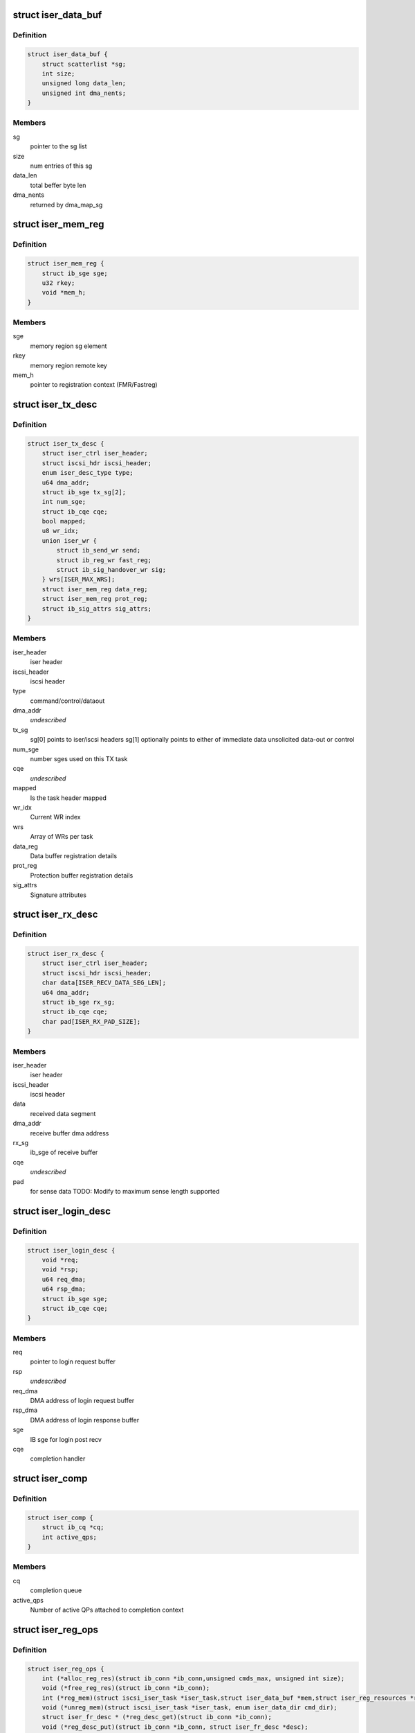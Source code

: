 .. -*- coding: utf-8; mode: rst -*-
.. src-file: drivers/infiniband/ulp/iser/iscsi_iser.h

.. _`iser_data_buf`:

struct iser_data_buf
====================

.. c:type:: struct iser_data_buf

    iSER data buffer

.. _`iser_data_buf.definition`:

Definition
----------

.. code-block:: c

    struct iser_data_buf {
        struct scatterlist *sg;
        int size;
        unsigned long data_len;
        unsigned int dma_nents;
    }

.. _`iser_data_buf.members`:

Members
-------

sg
    pointer to the sg list

size
    num entries of this sg

data_len
    total beffer byte len

dma_nents
    returned by dma_map_sg

.. _`iser_mem_reg`:

struct iser_mem_reg
===================

.. c:type:: struct iser_mem_reg

    iSER memory registration info

.. _`iser_mem_reg.definition`:

Definition
----------

.. code-block:: c

    struct iser_mem_reg {
        struct ib_sge sge;
        u32 rkey;
        void *mem_h;
    }

.. _`iser_mem_reg.members`:

Members
-------

sge
    memory region sg element

rkey
    memory region remote key

mem_h
    pointer to registration context (FMR/Fastreg)

.. _`iser_tx_desc`:

struct iser_tx_desc
===================

.. c:type:: struct iser_tx_desc

    iSER TX descriptor

.. _`iser_tx_desc.definition`:

Definition
----------

.. code-block:: c

    struct iser_tx_desc {
        struct iser_ctrl iser_header;
        struct iscsi_hdr iscsi_header;
        enum iser_desc_type type;
        u64 dma_addr;
        struct ib_sge tx_sg[2];
        int num_sge;
        struct ib_cqe cqe;
        bool mapped;
        u8 wr_idx;
        union iser_wr {
            struct ib_send_wr send;
            struct ib_reg_wr fast_reg;
            struct ib_sig_handover_wr sig;
        } wrs[ISER_MAX_WRS];
        struct iser_mem_reg data_reg;
        struct iser_mem_reg prot_reg;
        struct ib_sig_attrs sig_attrs;
    }

.. _`iser_tx_desc.members`:

Members
-------

iser_header
    iser header

iscsi_header
    iscsi header

type
    command/control/dataout

dma_addr
    *undescribed*

tx_sg
    sg[0] points to iser/iscsi headers
    sg[1] optionally points to either of immediate data
    unsolicited data-out or control

num_sge
    number sges used on this TX task

cqe
    *undescribed*

mapped
    Is the task header mapped

wr_idx
    Current WR index

wrs
    Array of WRs per task

data_reg
    Data buffer registration details

prot_reg
    Protection buffer registration details

sig_attrs
    Signature attributes

.. _`iser_rx_desc`:

struct iser_rx_desc
===================

.. c:type:: struct iser_rx_desc

    iSER RX descriptor

.. _`iser_rx_desc.definition`:

Definition
----------

.. code-block:: c

    struct iser_rx_desc {
        struct iser_ctrl iser_header;
        struct iscsi_hdr iscsi_header;
        char data[ISER_RECV_DATA_SEG_LEN];
        u64 dma_addr;
        struct ib_sge rx_sg;
        struct ib_cqe cqe;
        char pad[ISER_RX_PAD_SIZE];
    }

.. _`iser_rx_desc.members`:

Members
-------

iser_header
    iser header

iscsi_header
    iscsi header

data
    received data segment

dma_addr
    receive buffer dma address

rx_sg
    ib_sge of receive buffer

cqe
    *undescribed*

pad
    for sense data TODO: Modify to maximum sense length supported

.. _`iser_login_desc`:

struct iser_login_desc
======================

.. c:type:: struct iser_login_desc

    iSER login descriptor

.. _`iser_login_desc.definition`:

Definition
----------

.. code-block:: c

    struct iser_login_desc {
        void *req;
        void *rsp;
        u64 req_dma;
        u64 rsp_dma;
        struct ib_sge sge;
        struct ib_cqe cqe;
    }

.. _`iser_login_desc.members`:

Members
-------

req
    pointer to login request buffer

rsp
    *undescribed*

req_dma
    DMA address of login request buffer

rsp_dma
    DMA address of login response buffer

sge
    IB sge for login post recv

cqe
    completion handler

.. _`iser_comp`:

struct iser_comp
================

.. c:type:: struct iser_comp

    iSER completion context

.. _`iser_comp.definition`:

Definition
----------

.. code-block:: c

    struct iser_comp {
        struct ib_cq *cq;
        int active_qps;
    }

.. _`iser_comp.members`:

Members
-------

cq
    completion queue

active_qps
    Number of active QPs attached
    to completion context

.. _`iser_reg_ops`:

struct iser_reg_ops
===================

.. c:type:: struct iser_reg_ops

    Memory registration operations per-device registration schemes

.. _`iser_reg_ops.definition`:

Definition
----------

.. code-block:: c

    struct iser_reg_ops {
        int (*alloc_reg_res)(struct ib_conn *ib_conn,unsigned cmds_max, unsigned int size);
        void (*free_reg_res)(struct ib_conn *ib_conn);
        int (*reg_mem)(struct iscsi_iser_task *iser_task,struct iser_data_buf *mem,struct iser_reg_resources *rsc, struct iser_mem_reg *reg);
        void (*unreg_mem)(struct iscsi_iser_task *iser_task, enum iser_data_dir cmd_dir);
        struct iser_fr_desc * (*reg_desc_get)(struct ib_conn *ib_conn);
        void (*reg_desc_put)(struct ib_conn *ib_conn, struct iser_fr_desc *desc);
    }

.. _`iser_reg_ops.members`:

Members
-------

alloc_reg_res
    Allocate registration resources

free_reg_res
    Free registration resources

reg_mem
    *undescribed*

unreg_mem
    Un-register memory buffers

reg_desc_get
    Get a registration descriptor for pool

reg_desc_put
    Get a registration descriptor to pool

.. _`iser_device`:

struct iser_device
==================

.. c:type:: struct iser_device

    iSER device handle

.. _`iser_device.definition`:

Definition
----------

.. code-block:: c

    struct iser_device {
        struct ib_device *ib_device;
        struct ib_pd *pd;
        struct ib_event_handler event_handler;
        struct list_head ig_list;
        int refcount;
        int comps_used;
        struct iser_comp *comps;
        const struct iser_reg_ops *reg_ops;
        bool remote_inv_sup;
    }

.. _`iser_device.members`:

Members
-------

ib_device
    RDMA device

pd
    Protection Domain for this device

event_handler
    IB events handle routine

ig_list
    entry in devices list

refcount
    Reference counter, dominated by open iser connections

comps_used
    Number of completion contexts used, Min between online
    cpus and device max completion vectors

comps
    Dinamically allocated array of completion handlers

reg_ops
    Registration ops

remote_inv_sup
    Remote invalidate is supported on this device

.. _`iser_reg_resources`:

struct iser_reg_resources
=========================

.. c:type:: struct iser_reg_resources

    Fast registration recources

.. _`iser_reg_resources.definition`:

Definition
----------

.. code-block:: c

    struct iser_reg_resources {
        union {
            struct ib_mr *mr;
            struct ib_fmr_pool *fmr_pool;
        } ;
        struct iser_page_vec *page_vec;
        u8 mr_valid:1;
    }

.. _`iser_reg_resources.members`:

Members
-------

{unnamed_union}
    anonymous

mr
    memory region

fmr_pool
    pool of fmrs

page_vec
    fast reg page list used by fmr pool

mr_valid
    is mr valid indicator

.. _`iser_pi_context`:

struct iser_pi_context
======================

.. c:type:: struct iser_pi_context

    Protection information context

.. _`iser_pi_context.definition`:

Definition
----------

.. code-block:: c

    struct iser_pi_context {
        struct iser_reg_resources rsc;
        struct ib_mr *sig_mr;
        u8 sig_mr_valid:1;
        u8 sig_protected:1;
    }

.. _`iser_pi_context.members`:

Members
-------

rsc
    protection buffer registration resources

sig_mr
    signature enable memory region

sig_mr_valid
    is sig_mr valid indicator

sig_protected
    is region protected indicator

.. _`iser_fr_desc`:

struct iser_fr_desc
===================

.. c:type:: struct iser_fr_desc

    Fast registration descriptor

.. _`iser_fr_desc.definition`:

Definition
----------

.. code-block:: c

    struct iser_fr_desc {
        struct list_head list;
        struct iser_reg_resources rsc;
        struct iser_pi_context *pi_ctx;
        struct list_head all_list;
    }

.. _`iser_fr_desc.members`:

Members
-------

list
    entry in connection fastreg pool

rsc
    data buffer registration resources

pi_ctx
    protection information context

all_list
    *undescribed*

.. _`iser_fr_pool`:

struct iser_fr_pool
===================

.. c:type:: struct iser_fr_pool

    connection fast registration pool

.. _`iser_fr_pool.definition`:

Definition
----------

.. code-block:: c

    struct iser_fr_pool {
        struct list_head list;
        spinlock_t lock;
        int size;
        struct list_head all_list;
    }

.. _`iser_fr_pool.members`:

Members
-------

list
    list of fastreg descriptors

lock
    protects fmr/fastreg pool

size
    size of the pool

all_list
    *undescribed*

.. _`ib_conn`:

struct ib_conn
==============

.. c:type:: struct ib_conn

    Infiniband related objects

.. _`ib_conn.definition`:

Definition
----------

.. code-block:: c

    struct ib_conn {
        struct rdma_cm_id *cma_id;
        struct ib_qp *qp;
        int post_recv_buf_count;
        u8 sig_count;
        struct ib_recv_wr rx_wr[ISER_MIN_POSTED_RX];
        struct iser_device *device;
        struct iser_comp *comp;
        struct iser_fr_pool fr_pool;
        bool pi_support;
        struct ib_cqe reg_cqe;
    }

.. _`ib_conn.members`:

Members
-------

cma_id
    rdma_cm connection maneger handle

qp
    Connection Queue-pair

post_recv_buf_count
    post receive counter

sig_count
    send work request signal count

rx_wr
    receive work request for batch posts

device
    reference to iser device

comp
    iser completion context

fr_pool
    connection fast registration poool

pi_support
    Indicate device T10-PI support

reg_cqe
    *undescribed*

.. _`iser_conn`:

struct iser_conn
================

.. c:type:: struct iser_conn

    iSER connection context

.. _`iser_conn.definition`:

Definition
----------

.. code-block:: c

    struct iser_conn {
        struct ib_conn ib_conn;
        struct iscsi_conn *iscsi_conn;
        struct iscsi_endpoint *ep;
        enum iser_conn_state state;
        unsigned qp_max_recv_dtos;
        unsigned qp_max_recv_dtos_mask;
        unsigned min_posted_rx;
        u16 max_cmds;
        char name[ISER_OBJECT_NAME_SIZE];
        struct work_struct release_work;
        struct mutex state_mutex;
        struct completion stop_completion;
        struct completion ib_completion;
        struct completion up_completion;
        struct list_head conn_list;
        struct iser_login_desc login_desc;
        unsigned int rx_desc_head;
        struct iser_rx_desc *rx_descs;
        u32 num_rx_descs;
        unsigned short scsi_sg_tablesize;
        unsigned short pages_per_mr;
        bool snd_w_inv;
    }

.. _`iser_conn.members`:

Members
-------

ib_conn
    connection RDMA resources

iscsi_conn
    link to matching iscsi connection

ep
    transport handle

state
    connection logical state

qp_max_recv_dtos
    maximum number of data outs, corresponds
    to max number of post recvs

qp_max_recv_dtos_mask
    (qp_max_recv_dtos - 1)

min_posted_rx
    (qp_max_recv_dtos >> 2)

max_cmds
    maximum cmds allowed for this connection

name
    connection peer portal

release_work
    deffered work for release job

state_mutex
    protects iser onnection state

stop_completion
    conn_stop completion

ib_completion
    RDMA cleanup completion

up_completion
    connection establishment completed
    (state is ISER_CONN_UP)

conn_list
    entry in ig conn list

login_desc
    login descriptor

rx_desc_head
    head of rx_descs cyclic buffer

rx_descs
    rx buffers array (cyclic buffer)

num_rx_descs
    number of rx descriptors

scsi_sg_tablesize
    scsi host sg_tablesize

pages_per_mr
    maximum pages available for registration

snd_w_inv
    *undescribed*

.. _`iscsi_iser_task`:

struct iscsi_iser_task
======================

.. c:type:: struct iscsi_iser_task

    iser task context

.. _`iscsi_iser_task.definition`:

Definition
----------

.. code-block:: c

    struct iscsi_iser_task {
        struct iser_tx_desc desc;
        struct iser_conn *iser_conn;
        enum iser_task_status status;
        struct scsi_cmnd *sc;
        int command_sent;
        int dir[ISER_DIRS_NUM];
        struct iser_mem_reg rdma_reg[ISER_DIRS_NUM];
        struct iser_data_buf data[ISER_DIRS_NUM];
        struct iser_data_buf prot[ISER_DIRS_NUM];
    }

.. _`iscsi_iser_task.members`:

Members
-------

desc
    TX descriptor

iser_conn
    link to iser connection

status
    current task status

sc
    link to scsi command

command_sent
    indicate if command was sent

dir
    iser data direction

rdma_reg
    task rdma registration desc

data
    iser data buffer desc

prot
    iser protection buffer desc

.. _`iser_global`:

struct iser_global
==================

.. c:type:: struct iser_global

    iSER global context

.. _`iser_global.definition`:

Definition
----------

.. code-block:: c

    struct iser_global {
        struct mutex device_list_mutex;
        struct list_head device_list;
        struct mutex connlist_mutex;
        struct list_head connlist;
        struct kmem_cache *desc_cache;
    }

.. _`iser_global.members`:

Members
-------

device_list_mutex
    protects device_list

device_list
    iser devices global list

connlist_mutex
    protects connlist

connlist
    iser connections global list

desc_cache
    kmem cache for tx dataout

.. This file was automatic generated / don't edit.

